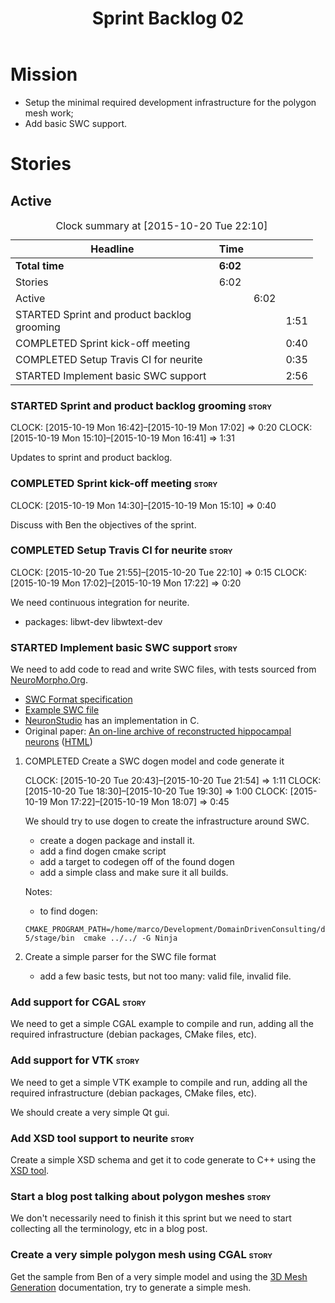 #+title: Sprint Backlog 02
#+options: date:nil toc:nil author:nil num:nil
#+todo: STARTED | COMPLETED CANCELLED POSTPONED
#+tags: { story(s) spike(p) }

* Mission

- Setup the minimal required development infrastructure for the
  polygon mesh work;
- Add basic SWC support.

* Stories

** Active

#+begin: clocktable :maxlevel 3 :scope subtree :indent nil :emphasize nil :scope file :narrow 75
#+CAPTION: Clock summary at [2015-10-20 Tue 22:10]
| <75>                                                                        |        |      |      |
| Headline                                                                    | Time   |      |      |
|-----------------------------------------------------------------------------+--------+------+------|
| *Total time*                                                                | *6:02* |      |      |
|-----------------------------------------------------------------------------+--------+------+------|
| Stories                                                                     | 6:02   |      |      |
| Active                                                                      |        | 6:02 |      |
| STARTED Sprint and product backlog grooming                                 |        |      | 1:51 |
| COMPLETED Sprint kick-off meeting                                           |        |      | 0:40 |
| COMPLETED Setup Travis CI for neurite                                       |        |      | 0:35 |
| STARTED Implement basic SWC support                                         |        |      | 2:56 |
#+end:

*** STARTED Sprint and product backlog grooming                       :story:
    CLOCK: [2015-10-19 Mon 16:42]--[2015-10-19 Mon 17:02] =>  0:20
    CLOCK: [2015-10-19 Mon 15:10]--[2015-10-19 Mon 16:41] =>  1:31

Updates to sprint and product backlog.

*** COMPLETED Sprint kick-off meeting                                 :story:
    SCHEDULED: <2015-10-19 Mon>
    CLOCK: [2015-10-19 Mon 14:30]--[2015-10-19 Mon 15:10] =>  0:40

Discuss with Ben the objectives of the sprint.

*** COMPLETED Setup Travis CI for neurite                             :story:
    CLOSED: [2015-10-20 Tue 21:55]
    CLOCK: [2015-10-20 Tue 21:55]--[2015-10-20 Tue 22:10] =>  0:15
    CLOCK: [2015-10-19 Mon 17:02]--[2015-10-19 Mon 17:22] =>  0:20

We need continuous integration for neurite.

- packages: libwt-dev libwtext-dev

*** STARTED Implement basic SWC support                               :story:

We need to add code to read and write SWC files, with tests sourced
from [[http://neuromorpho.org/neuroMorpho/index.jsp][NeuroMorpho.Org]].

- [[http://www.neuronland.org/NLMorphologyConverter/MorphologyFormats/SWC/Spec.html][SWC Format specification]]
- [[http://neuromorpho.org/neuroMorpho/dableFiles/guerra%2520da%2520rocha/CNG%2520version/cc08lamx4cel01pp-sb.CNG.swc][Example SWC file]]
- [[http://research.mssm.edu/cnic/tools-ns.html][NeuronStudio]] has an implementation in C.
- Original paper: [[http://ac.els-cdn.com/S0165027098000910/1-s2.0-S0165027098000910-main.pdf?_tid%3D06345944-767a-11e5-97c1-00000aab0f27&acdnat%3D1445270396_0f399ab6e23d392fd78e161582ad1c24][An on-line archive of reconstructed hippocampal
  neurons]] ([[http://www.sciencedirect.com/science/article/pii/S0165027098000910][HTML]])

**** COMPLETED Create a SWC dogen model and code generate it
     CLOSED: [2015-10-20 Tue 21:54]
     CLOCK: [2015-10-20 Tue 20:43]--[2015-10-20 Tue 21:54] =>  1:11
     CLOCK: [2015-10-20 Tue 18:30]--[2015-10-20 Tue 19:30] =>  1:00
     CLOCK: [2015-10-19 Mon 17:22]--[2015-10-19 Mon 18:07] =>  0:45

We should try to use dogen to create the infrastructure around SWC.

- create a dogen package and install it.
- add a find dogen cmake script
- add a target to codegen off of the found dogen
- add a simple class and make sure it all builds.

Notes:

- to find dogen:

: CMAKE_PROGRAM_PATH=/home/marco/Development/DomainDrivenConsulting/dogen/build/output/gcc-5/stage/bin  cmake ../../ -G Ninja

**** Create a simple parser for the SWC file format

- add a few basic tests, but not too many: valid file, invalid file.

*** Add support for CGAL                                              :story:

We need to get a simple CGAL example to compile and run, adding all
the required infrastructure (debian packages, CMake files, etc).

*** Add support for VTK                                               :story:

We need to get a simple VTK example to compile and run, adding all
the required infrastructure (debian packages, CMake files, etc).

We should create a very simple Qt gui.

*** Add XSD tool support to neurite                                   :story:

Create a simple XSD schema and get it to code generate to C++ using
the [[http://www.codesynthesis.com/products/xsd/][XSD tool]].

*** Start a blog post talking about polygon meshes                    :story:

We don't necessarily need to finish it this sprint but we need to
start collecting all the terminology, etc in a blog post.

*** Create a very simple polygon mesh using CGAL                      :story:

Get the sample from Ben of a very simple model and using the [[http://doc.cgal.org/latest/Mesh_3/][3D Mesh
Generation]] documentation, try to generate a simple mesh.

